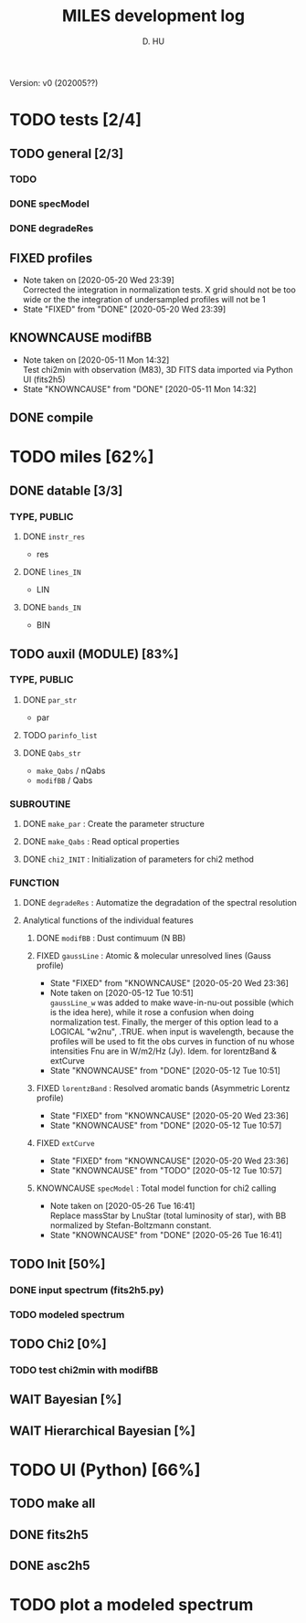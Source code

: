 
#+TITLE: MILES development log
#+AUTHOR: D. HU
#+TODO: TODO(t) WAIT(w) | DONE(d)
#+TODO: | CNCL(c@/!)
#+TODO: REPORT(r!) BUG(b!) KNOWNCAUSE(k!) | FIXED(f!)
#+STARTUP: logdone

Version: v0 (202005??)
* TODO tests [2/4]
** TODO general [2/3]
*** TODO 
*** DONE specModel
CLOSED: [2020-05-25 Mon 18:17]
*** DONE degradeRes
CLOSED: [2020-05-28 Thu 12:55]
** FIXED profiles
CLOSED: [2020-04-25 Sat 19:27]
- Note taken on [2020-05-20 Wed 23:39] \\
  Corrected the integration in normalization tests. X grid should not be too wide or the the integration of undersampled profiles will not be 1
- State "FIXED"      from "DONE"       [2020-05-20 Wed 23:39]
** KNOWNCAUSE modifBB
- Note taken on [2020-05-11 Mon 14:32] \\
  Test chi2min with observation (M83), 3D FITS data imported via Python UI (fits2h5)
- State "KNOWNCAUSE" from "DONE"       [2020-05-11 Mon 14:32]
** DONE compile
CLOSED: [2020-04-24 Fri 15:00]
* TODO miles [62%]
:PROPERTIES:
:COOKIE_DATA: recursive
:END:
** DONE datable [3/3]
*** TYPE, PUBLIC
**** DONE ~instr_res~
CLOSED: [2020-05-11 Mon 13:31]
- res
**** DONE ~lines_IN~
CLOSED: [2020-05-11 Mon 13:57]
- LIN
**** DONE ~bands_IN~
CLOSED: [2020-05-11 Mon 13:57]
- BIN
** TODO auxil (MODULE) [83%]
*** TYPE, PUBLIC
**** DONE ~par_str~
CLOSED: [2020-05-11 Mon 10:52]
- par
**** TODO ~parinfo_list~
**** DONE ~Qabs_str~
CLOSED: [2020-05-11 Mon 11:47]
- ~make_Qabs~ / nQabs
- ~modifBB~ / Qabs
*** SUBROUTINE
**** DONE ~make_par~ : Create the parameter structure
CLOSED: [2020-05-11 Mon 10:53]
**** DONE ~make_Qabs~ : Read optical properties
CLOSED: [2020-05-11 Mon 11:47]
**** DONE ~chi2_INIT~ : Initialization of parameters for chi2 method
CLOSED: [2020-05-25 Mon 18:11]
*** FUNCTION
**** DONE ~degradeRes~ : Automatize the degradation of the spectral resolution
CLOSED: [2020-05-11 Mon 13:40]
**** Analytical functions of the individual features
***** DONE ~modifBB~ : Dust contimuum (N BB)
CLOSED: [2020-05-11 Mon 13:16]
***** FIXED ~gaussLine~ : Atomic & molecular unresolved lines (Gauss profile)
CLOSED: [2020-05-20 Wed 23:36]
- State "FIXED"      from "KNOWNCAUSE" [2020-05-20 Wed 23:36]
- Note taken on [2020-05-12 Tue 10:51] \\
  ~gaussLine_w~ was added to make wave-in-nu-out possible (which is the idea here), while it rose a confusion when doing normalization test. 
  Finally, the merger of this option lead to a LOGICAL "w2nu", .TRUE. when input is wavelength, because the profiles will be used to fit the obs curves in function of nu whose intensities Fnu are in W/m2/Hz (Jy). 
  Idem. for lorentzBand & extCurve
- State "KNOWNCAUSE" from "DONE"       [2020-05-12 Tue 10:51]
***** FIXED ~lorentzBand~ : Resolved aromatic bands (Asymmetric Lorentz profile)
CLOSED: [2020-05-20 Wed 23:36]
- State "FIXED"      from "KNOWNCAUSE" [2020-05-20 Wed 23:36]
- State "KNOWNCAUSE" from "DONE"       [2020-05-12 Tue 10:57]
***** FIXED ~extCurve~
CLOSED: [2020-05-20 Wed 23:36]
- State "FIXED"      from "KNOWNCAUSE" [2020-05-20 Wed 23:36]
- State "KNOWNCAUSE" from "TODO"       [2020-05-12 Tue 10:57]
***** KNOWNCAUSE ~specModel~ : Total model function for chi2 calling
- Note taken on [2020-05-26 Tue 16:41] \\
  Replace massStar by LnuStar (total luminosity of star), with BB normalized by Stefan-Boltzmann constant.
- State "KNOWNCAUSE" from "DONE"       [2020-05-26 Tue 16:41]
** TODO Init [50%]
*** DONE input spectrum (fits2h5.py)
CLOSED: [2020-05-11 Mon 15:21]
*** TODO modeled spectrum
** TODO Chi2 [0%]
*** TODO test chi2min with modifBB


** WAIT Bayesian [%]
** WAIT Hierarchical Bayesian [%]
* TODO UI (Python) [66%]
:PROPERTIES:
:COOKIE_DATA: recursive
:END:
** TODO make all
** DONE fits2h5
CLOSED: [2020-04-28 Tue 00:07]
** DONE asc2h5
CLOSED: [2020-04-27 Mon 23:35]
* TODO plot a modeled spectrum
